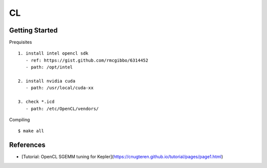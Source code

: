 ##############################################################################
CL
##############################################################################

==============================================================================
Getting Started
==============================================================================

Prequisites

::

    1. install intel opencl sdk
       - ref: https://gist.github.com/rmcgibbo/6314452
       - path: /opt/intel

    2. install nvidia cuda
       - path: /usr/local/cuda-xx

    3. check *.icd
       - path: /etc/OpenCL/vendors/


Compiling

::

    $ make all

==============================================================================
References
==============================================================================

- [Tutorial: OpenCL SGEMM tuning for Kepler](https://cnugteren.github.io/tutorial/pages/page1.html)
